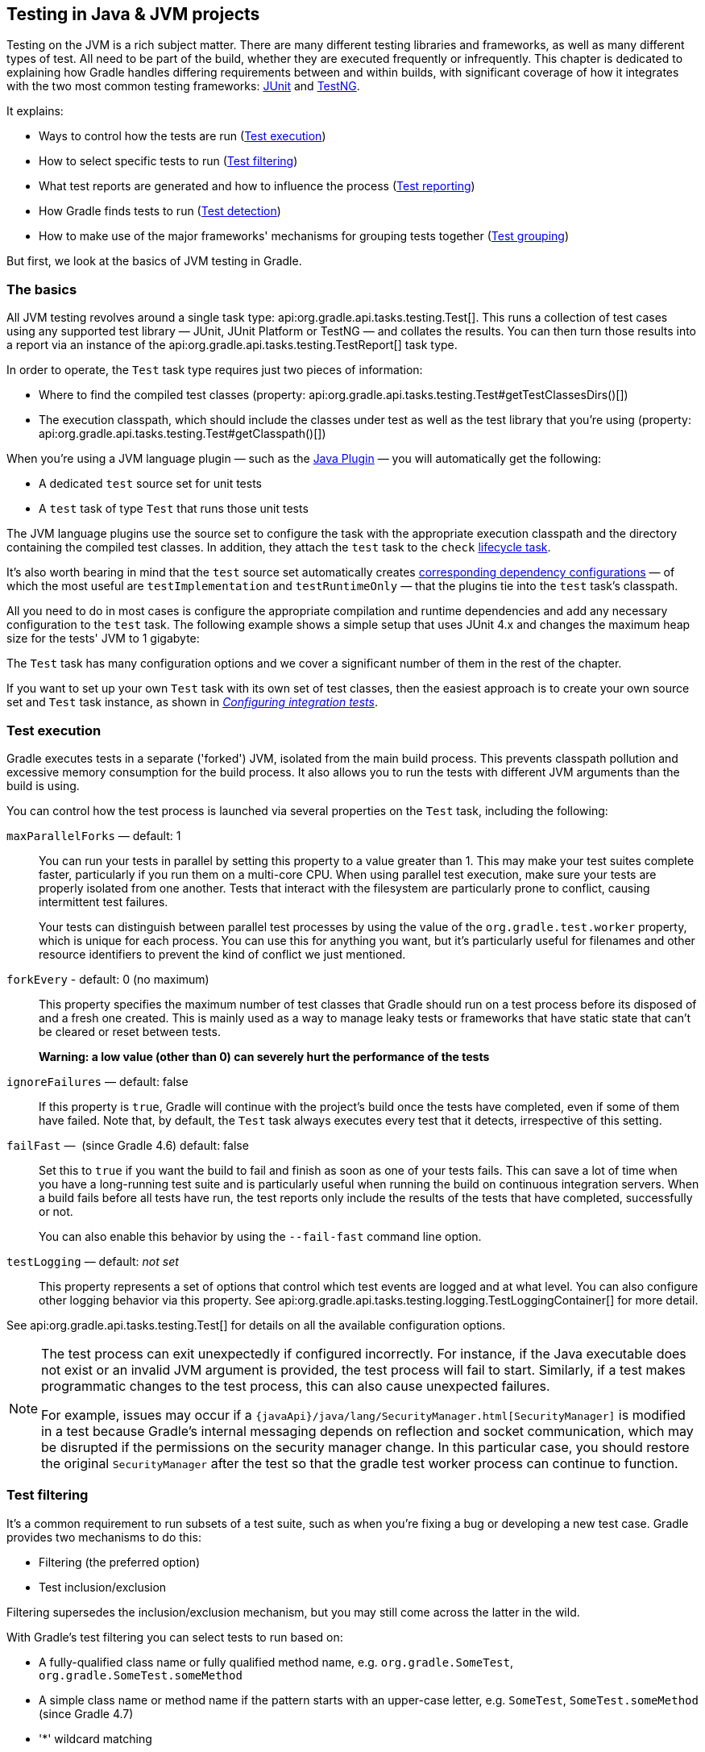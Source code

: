 // Copyright 2018 the original author or authors.
//
// Licensed under the Apache License, Version 2.0 (the "License");
// you may not use this file except in compliance with the License.
// You may obtain a copy of the License at
//
//      http://www.apache.org/licenses/LICENSE-2.0
//
// Unless required by applicable law or agreed to in writing, software
// distributed under the License is distributed on an "AS IS" BASIS,
// WITHOUT WARRANTIES OR CONDITIONS OF ANY KIND, either express or implied.
// See the License for the specific language governing permissions and
// limitations under the License.

[[java_testing]]
== Testing in Java & JVM projects

////
To run integration tests:

   ./gradlew :integTest:intTestImage :docs:extractSamples :integTest:integTest --tests "*SamplesJavaTestingIntegrationTest"
////

Testing on the JVM is a rich subject matter. There are many different testing libraries and frameworks, as well as many different types of test. All need to be part of the build, whether they are executed frequently or infrequently. This chapter is dedicated to explaining how Gradle handles differing requirements between and within builds, with significant coverage of how it integrates with the two most common testing frameworks: https://junit.org/[JUnit] and https://testng.org/[TestNG].

It explains:

 * Ways to control how the tests are run (<<sec:test_execution,Test execution>>)
 * How to select specific tests to run (<<sec:test_filtering,Test filtering>>)
 * What test reports are generated and how to influence the process (<<test_reporting,Test reporting>>)
 * How Gradle finds tests to run (<<sec:test_detection,Test detection>>)
 * How to make use of the major frameworks' mechanisms for grouping tests together (<<test_grouping,Test grouping>>)

But first, we look at the basics of JVM testing in Gradle.

[[sec:java_testing_basics]]
=== The basics

All JVM testing revolves around a single task type: api:org.gradle.api.tasks.testing.Test[]. This runs a collection of test cases using any supported test library — JUnit, JUnit Platform or TestNG — and collates the results. You can then turn those results into a report via an instance of the api:org.gradle.api.tasks.testing.TestReport[] task type.

In order to operate, the `Test` task type requires just two pieces of information:

 * Where to find the compiled test classes (property: api:org.gradle.api.tasks.testing.Test#getTestClassesDirs()[])
 * The execution classpath, which should include the classes under test as well as the test library that you're using (property: api:org.gradle.api.tasks.testing.Test#getClasspath()[])

When you're using a JVM language plugin — such as the <<java_plugin,Java Plugin>> — you will automatically get the following:

 * A dedicated `test` source set for unit tests
 * A `test` task of type `Test` that runs those unit tests
 
The JVM language plugins use the source set to configure the task with the appropriate execution classpath and the directory containing the compiled test classes. In addition, they attach the `test` task to the `check` <<sec:lifecycle_tasks,lifecycle task>>.

It's also worth bearing in mind that the `test` source set automatically creates <<java_source_set_configurations,corresponding dependency configurations>> — of which the most useful are `testImplementation` and `testRuntimeOnly` — that the plugins tie into the `test` task's classpath.

All you need to do in most cases is configure the appropriate compilation and runtime dependencies and add any necessary configuration to the `test` task. The following example shows a simple setup that uses JUnit 4.x and changes the maximum heap size for the tests' JVM to 1 gigabyte:

++++
<sample id="basicJavaTestConfig" dir="userguide/java/basic" title="A basic configuration for the 'test' task">
    <sourcefile file="build.gradle" snippet="java-basic-test-config"/>
</sample>
++++

The `Test` task has many configuration options and we cover a significant number of them in the rest of the chapter.

If you want to set up your own `Test` task with its own set of test classes, then the easiest approach is to create your own source set and `Test` task instance, as shown in _<<sec:configuring_java_integration_tests,Configuring integration tests>>_.

[[sec:test_execution]]
=== Test execution

Gradle executes tests in a separate ('forked') JVM, isolated from the main build process. This prevents classpath pollution and excessive memory consumption for the build process. It also allows you to run the tests with different JVM arguments than the build is using.

You can control how the test process is launched via several properties on the `Test` task, including the following:

`maxParallelForks` — default: 1::
You can run your tests in parallel by setting this property to a value greater than 1. This may make your test suites complete faster, particularly if you run them on a multi-core CPU. When using parallel test execution, make sure your tests are properly isolated from one another. Tests that interact with the filesystem are particularly prone to conflict, causing intermittent test failures.
+
Your tests can distinguish between parallel test processes by using the value of the `org.gradle.test.worker` property, which is unique for each process. You can use this for anything you want, but it's particularly useful for filenames and other resource identifiers to prevent the kind of conflict we just mentioned.

`forkEvery` - default: 0 (no maximum)::
This property specifies the maximum number of test classes that Gradle should run on a test process before its disposed of and a fresh one created. This is mainly used as a way to manage leaky tests or frameworks that have static state that can't be cleared or reset between tests.
+
*Warning: a low value (other than 0) can severely hurt the performance of the tests*

`ignoreFailures` — default: false::
If this property is `true`, Gradle will continue with the project's build once the tests have completed, even if some of them have failed. Note that, by default, the `Test` task always executes every test that it detects, irrespective of this setting.

`failFast` —  (since Gradle 4.6) default: false::
Set this to `true` if you want the build to fail and finish as soon as one of your tests fails. This can save a lot of time when you have a long-running test suite and is particularly useful when running the build on continuous integration servers. When a build fails before all tests have run, the test reports only include the results of the tests that have completed, successfully or not.
+
You can also enable this behavior by using the `--fail-fast` command line option.

`testLogging` — default: _not set_::
This property represents a set of options that control which test events are logged and at what level. You can also configure other logging behavior via this property. See api:org.gradle.api.tasks.testing.logging.TestLoggingContainer[] for more detail.

See api:org.gradle.api.tasks.testing.Test[] for details on all the available configuration options.
[NOTE]
====

The test process can exit unexpectedly if configured incorrectly. For instance, if the Java executable does not exist or an invalid JVM argument is provided, the test process will fail to start. Similarly, if a test makes programmatic changes to the test process, this can also cause unexpected failures.

For example, issues may occur if a `{javaApi}/java/lang/SecurityManager.html[SecurityManager]` is modified in a test because
Gradle's internal messaging depends on reflection and socket communication, which may be disrupted if the permissions on the security manager change. In this particular case, you should restore the original `SecurityManager` after the test so that the
gradle test worker process can continue to function.

====


[[test_filtering]]
=== Test filtering

It's a common requirement to run subsets of a test suite, such as when you're fixing a bug or developing a new test case. Gradle provides two mechanisms to do this:

 * Filtering (the preferred option)
 * Test inclusion/exclusion

Filtering supersedes the inclusion/exclusion mechanism, but you may still come across the latter in the wild.

With Gradle's test filtering you can select tests to run based on:

 * A fully-qualified class name or fully qualified method name, e.g. `org.gradle.SomeTest`, `org.gradle.SomeTest.someMethod`
 * A simple class name or method name if the pattern starts with an upper-case letter, e.g. `SomeTest`, `SomeTest.someMethod` (since Gradle 4.7)
 * '*' wildcard matching

You can enable filtering either in the build script or via the `--tests` command-line option. Here's an example of some filters that are applied every time the build runs:

++++
<sample xmlns:xi="http://www.w3.org/2001/XInclude" id="testfiltering" dir="testing/filtering" title="Filtering tests in the build script">
     <sourcefile file="build.gradle" snippet="test-filtering"/>
</sample>
++++

For more details and examples of declaring filters in the build script, please see the api:org.gradle.api.tasks.testing.TestFilter[] reference.

The command-line option is especially useful to execute a single test method. When you use `--tests`, be aware that the inclusions declared in the build script are still honored. It is also possible to supply multiple `--tests` options, all of whose patterns will take effect. The following sections have several examples of using the command-line option.

NOTE: Not all test frameworks play well with filtering. Some advanced, synthetic tests may not be fully compatible. However, the vast majority of tests and use cases work perfectly well with Gradle's filtering mechanism.

The following two sections look at the specific cases of simple class/method names and fully-qualified names.

[[simple_name_pattern]]
==== Simple name pattern

Since 4.7, Gradle has treated a pattern starting with an uppercase letter as a simple class name, or a class name + method name. For example, the following command lines run either all or exactly one of the tests in the `SomeTestClass` test case, regardless of what  package it's in:

```
# Executes all tests in SomeTestClass
gradle test --tests SomeTestClass

# Executes a single specified test in SomeTestClass
gradle test --tests SomeTestClass.someSpecificMethod

gradle test --tests SomeTestClass.*someMethod*
```

[[full_qualified_name_pattern]]
==== Fully-qualified name pattern

Prior to 4.7 or if the pattern doesn't start with an uppercase letter, Gradle treats the pattern as fully-qualified. So if you want to use the test class name irrespective of its package, you would use `--tests *.SomeTestClass`. Here are some more examples:

```
# specific class
gradle test --tests org.gradle.SomeTestClass

# specific class and method
gradle test --tests org.gradle.SomeTestClass.someSpecificMethod

# method name containing spaces
gradle test --tests "org.gradle.SomeTestClass.some method containing spaces"

# all classes at specific package (recursively)
gradle test --tests 'all.in.specific.package*'

# specific method at specific package (recursively)
gradle test --tests 'all.in.specific.package*.someSpecificMethod'

gradle test --tests '*IntegTest'

gradle test --tests '*IntegTest*ui*'

gradle test --tests '*ParameterizedTest.foo*'

# the second iteration of a parameterized test
gradle test --tests '*ParameterizedTest.*[2]'
```

Note that the wildcard '*' has no special understanding of the '.' package separator. It's purely text based. So `--tests *.SomeTestClass` will match any package, regardless of its 'depth'.

You can also combine filters defined at the command line with <<sec:continuous_build, continuous build>> to re-execute a subset of tests immediately after every change to a production or test source file. The following executes all tests in the 'com.mypackage.foo' package or subpackages whenever a change triggers the tests to run:

```
gradle test --continuous --tests "com.mypackage.foo.*"
```

[[sec:single_test_execution_via_system_properties]]
==== Single test execution via System Properties

[NOTE]
====
This mechanism has been superseded by 'Test Filtering', described above. We only include it in case you encounter it in online forums and blogs.
====

Test inclusions/exclusions are a file-based — as opposed to a class name-based — mechanism for selecting tests to run. It's activated when you use the `-D__taskName__.single=__<pattern>__` option on the command line, e.g. `-Dtest.single=MyTest`.

[[test_reporting]]
=== Test reporting

The `Test` task generates the following results by default:

 * An HTML test report
 * XML test results in a format compatible with the Ant JUnit report task — one that is supported by many other tools, such as CI servers
 * An efficient binary format of the results used by the `Test` task to generate the other formats

In most cases, you'll work with the standard HTML report, which automatically includes the results from _all_ your `Test` tasks, even the ones you explicitly add to the build yourself. For example, if you add a `Test` task for integration tests, the report will include the results of both the unit tests and the integration tests if both tasks are run.

Unlike with many of the testing configuration options, there are several project-level <<sec:java_convention_properties,convention properties that affect the test reports>>. For example, you can change the destination of the test results and reports like so:

++++
<sample id="javaCustomReportDirs" dir="userguide/java/customDirs" title="Changing the default test report and results directories">
    <sourcefile file="build.gradle" snippet="custom-report-dirs"/>
    <output args="-q showDirs"/>
</sample>
++++

Follow the link to the convention properties for more details.

There is also a standalone api:org.gradle.api.tasks.testing.TestReport[] task type that you can use to generate a custom HTML test report. All it requires are a value for `destinationDir` and the test results you want included in the report. Here is a sample which generates a combined report for the unit tests from all subprojects:

++++
<sample xmlns:xi="http://www.w3.org/2001/XInclude" id="subProjectsTestReport" dir="testing/testReport" title="Creating a unit test report for subprojects">
    <sourcefile file="build.gradle" snippet="test-report"/>
</sample>
++++

You should note that the `TestReport` type combines the results from multiple test tasks and needs to aggregate the results of individual test classes. This means that if a given test class is executed by multiple test tasks, then the test report will include executions of that class, but it can be hard to distinguish individual executions of that class and their output.


[[sec:test_detection]]
=== Test detection

By default, Gradle will run all tests that it detects, which it does by inspecting the compiled test classes. This detection uses different criteria depending on the test framework used.

For _JUnit_, Gradle scans for both JUnit 3 and 4 test classes. A class is considered to be a JUnit test if it:

 * Ultimately inherits from `TestCase` or `GroovyTestCase`
 * Is annotated with `@RunWith`
 * Contains a method annotated with `@Test` or a super class does

For _TestNG_, Gradle scans for methods annotated with `@Test`.

Note that abstract classes are not executed. In addition, be aware that Gradle scans up the inheritance tree into jar files on the test classpath. So if those JARs contain test classes, they will also be run.

If you don't want to use test class detection, you can disable it by setting the `scanForTestClasses` property on api:org.gradle.api.tasks.testing.Test[] to `false`. When you do that, the test task uses only the `includes` and `excludes` properties to find test classes.

If `scanForTestClasses` is false and no include or exclude patterns are specified, Gradle defaults to running any class that matches the patterns `+**/*Tests.class+` and `+**/*Test.class+`, excluding those that match `+**/Abstract*.class+`.

[NOTE]
====
With http://junit.org/junit5/docs/current/user-guide[JUnit Platform], only `includes` and `excludes` are used to filter test classes — `scanForTestClasses` has no effect.
====

[[test_grouping]]
=== Test grouping

JUnit, JUnit Platform and TestNG allow sophisticated groupings of test methods.

JUnit 4.8 introduced the concept of categories for grouping JUnit 4 tests classes and methods.footnote:[The JUnit wiki contains a detailed description on how to work with JUnit categories: https://github.com/junit-team/junit/wiki/Categories[].] api:org.gradle.api.tasks.testing.Test#useJUnit(org.gradle.api.Action)[] allows you to specify the JUnit categories you want to include and exclude. For example, the following configuration includes tests in `CategoryA` and excludes those in `CategoryB` for the `test` task:

++++
<sample xmlns:xi="http://www.w3.org/2001/XInclude" id="junitcategories" dir="testing/junit/categories" title="JUnit Categories">
    <sourcefile file="build.gradle" snippet="test-categories"/>
</sample>
++++

http://junit.org/junit5/docs/current/user-guide[JUnit Platform] introduced http://junit.org/junit5/docs/current/user-guide/#writing-tests-tagging-and-filtering[tagging] to replace categories. You can specify the included/excluded tags via api:org.gradle.api.tasks.testing.Test#useJUnitPlatform(org.gradle.api.Action)[], as follows:

++++
<sample xmlns:xi="http://www.w3.org/2001/XInclude" id="junitplatformtags" dir="testing/junitplatform/tagging" title="JUnit Platform Tags">
    <sourcefile file="build.gradle" snippet="test-tags"/>
</sample>
++++

The TestNG framework uses the concept of test groups for a similar effect.footnote:[The TestNG documentation contains more details about test groups: http://testng.org/doc/documentation-main.html#test-groups[].] You can configure which test groups to include or exclude during the test execution via the api:org.gradle.api.tasks.testing.Test#useTestNG(org.gradle.api.Action)[] setting, as seen here:

++++
<sample xmlns:xi="http://www.w3.org/2001/XInclude" id="testnggrouping" dir="testing/testng/groups" title="Grouping TestNG tests">
    <sourcefile file="build.gradle" snippet="test-config"/>
</sample>
++++

[[using_junit5]]
=== Using JUnit 5

http://junit.org/junit5[JUnit 5] is the latest version of the well-known JUnit test framework.
Unlike its predecessor, JUnit 5 is modularized and composed of several modules:

    JUnit 5 = JUnit Platform + JUnit Jupiter + JUnit Vintage

The JUnit Platform serves as a foundation for launching testing frameworks on the JVM. JUnit Jupiter is the combination of the new http://junit.org/junit5/docs/current/user-guide/#writing-tests[programming model]
 and http://junit.org/junit5/docs/current/user-guide/#extensions[extension model] for writing tests and extensions in JUnit 5. JUnit Vintage provides a `TestEngine` for running JUnit 3 and JUnit 4 based tests on the platform.

The following code enables JUnit Platform support in `build.gradle`:

++++
<sample id="enablingJUnitPlatform" dir="testing/junitplatform/jupiter" title="Enabling JUnit Platform to run your tests">
    <sourcefile file="build.gradle" snippet="enabling-junit-platform"/>
</sample>
++++

See api:org.gradle.api.tasks.testing.Test#useJUnitPlatform()[] for more details.

[NOTE]
====
There are some known limitations of using JUnit 5 with Gradle, for example that tests in static nested classes won't be discovered and classes are still displayed by their class name instead of `@DisplayName`. These will be fixed in future version of Gradle. If you find more, please tell us at https://github.com/gradle/gradle/issues/new
====

[[compiling_and_executing_junit_jupiter_tests]]
==== Compiling and executing JUnit Jupiter tests

To enable JUnit Jupiter support in Gradle, all you need to do is add the following dependencies:

++++
<sample xmlns:xi="http://www.w3.org/2001/XInclude" id="jupiterdependencies" dir="testing/junitplatform/jupiter" title="JUnit Jupiter dependencies">
    <sourcefile file="build.gradle" snippet="jupiter-dependencies"/>
</sample>
++++

You can then put your test cases into _src/test/java_ as normal and execute them with `gradle test`.

[[executing_legacy_tests_with_junit_vintage]]
==== Executing legacy tests with JUnit Vintage

If you want to run JUnit 3/4 tests on JUnit Platform, or even mix them with Jupiter tests, you should add extra JUnit Vintage Engine dependencies:

++++
<sample xmlns:xi="http://www.w3.org/2001/XInclude" id="vintagedependencies" dir="testing/junitplatform/mix/" title="JUnit Vintage dependencies">
    <sourcefile file="build.gradle" snippet="vintage-dependencies"/>
</sample>
++++

In this way, you can use `gradle test` to test JUnit 3/4 tests on JUnit Platform, without the need to rewrite them.

A sample of mixed tests can be found at `samples/testing/junitplatform/mix` in the '-all' distribution of Gradle.

[[filtering_test_engine]]
==== Filtering test engine

JUnit Platform allows you to use different test engines. JUnit currently provides two `TestEngine` implementations out of the box:
https://junit.org/junit5/docs/current/api/org/junit/jupiter/engine/package-summary.html[junit-jupiter-engine] and https://junit.org/junit5/docs/current/api/org/junit/vintage/engine/package-summary.html[junit-vintage-engine].
You can also write and plug in your own `TestEngine` implementation as documented https://junit.org/junit5/docs/current/user-guide/#launcher-api-engines-custom[here].

By default, all test engines on the test runtime classpath will be used.
To control specific test engine implementations explicitly, you can add the following setting to your build script:

++++
<sample xmlns:xi="http://www.w3.org/2001/XInclude" id="filterengine" dir="testing/junitplatform/engine/" title="Filter specific engines">
    <sourcefile file="build.gradle" snippet="filter-engine"/>
</sample>
++++

A test engine filtering sample can be found at `samples/testing/junitplatform/engine` in the '-all' distribution of Gradle.

[[test_execution_order]]
=== Test execution order in TestNG

TestNG allows explicit control of the execution order of tests when you use a _testng.xml_ file. Without such a file — or an equivalent one configured by api:org.gradle.api.tasks.testing.testng.TestNGOptions#getSuiteXmlBuilder()[] — you can't specify the test execution order. However, what you _can_ do is control whether all aspects of a test — including its associated `@BeforeXXX` and `@AfterXXX` methods, such as those annotated with `@Before/AfterClass` and `@Before/AfterMethod` — are executed before the next test starts. You do this by setting the api:org.gradle.api.tasks.testing.testng.TestNGOptions#getPreserveOrder()[] property to `true`. If you set it to `false`, you may encounter scenarios in which the execution order is something like: `TestA.doBeforeClass()` -> `TestB.doBeforeClass()` -> `TestA` tests.

While preserving the order of tests is the default behavior when directly working with _testng.xml_ files, the https://jitpack.io/com/github/cbeust/testng/master/javadoc/org/testng/TestNG.html[TestNG API] that is used by Gradle's TestNG integration executes tests in unpredictable order by default.footnote:[The TestNG documentation contains more details about test ordering when working with `testng.xml` files: http://testng.org/doc/documentation-main.html#testng-xml[].] The ability to preserve test execution order was introduced with TestNG version 5.14.5. Setting the `preserveOrder` property to `true` for an older TestNG version will cause the build to fail.

++++
<sample xmlns:xi="http://www.w3.org/2001/XInclude" id="testngpreserveorder" dir="testing/testng/preserveorder" title="Preserving order of TestNG tests">
    <sourcefile file="build.gradle" snippet="test-config"/>
</sample>
++++

The `groupByInstance` property controls whether tests should be grouped by instance rather than by class. The http://testng.org/doc/documentation-main.html#dependencies-with-annotations[TestNG documentation] explains the difference in more detail, but essentially, if you have a test method `A()` that depends on `B()`, grouping by instance ensures that each A-B pairing, e.g. `B(1)`-`A(1)`, is executed before the next pairing. With group by class, all `B()` methods are run and then all `A()` ones.

Note that you typically only have more than one instance of a test if you're using a data provider to parameterize it. Also, grouping tests by instances was introduced with TestNG version 6.1. Setting the `groupByInstances` property to `true` for an older TestNG version will cause the build to fail.

++++
<sample xmlns:xi="http://www.w3.org/2001/XInclude" id="testnggroupbyinstances" dir="testing/testng/groupbyinstances" title="Grouping TestNG tests by instances">
    <sourcefile file="build.gradle" snippet="test-config"/>
</sample>
++++



[[testNgParameterizedReporting]]
==== TestNG parameterized methods and reporting

TestNG supports http://testng.org/doc/documentation-main.html#parameters[parameterizing test methods], allowing a particular test method to be executed multiple times with different inputs. Gradle includes the parameter values in its reporting of the test method execution.

Given a parameterized test method named `aTestMethod` that takes two parameters, it will be reported with the name `aTestMethod(toStringValueOfParam1, toStringValueOfParam2)`. This makes it easy to identify the parameter values for a particular iteration.


[[sec:configuring_java_integration_tests]]
=== Configuring integration tests

A common requirement for projects is to incorporate integration tests in one form or another. Their aim is to verify that the various parts of the project are working together properly. This often means that they require special execution setup and dependencies compared to unit tests.

The simplest way to add integration tests to your build is by taking these steps:

 1. Create a new source set for them
 2. Add the dependencies you need to the appropriate configurations for that source set
 3. Configure the compilation and runtime classpaths for that source set
 4. Create a task to run the integration tests

You may also need to perform some additional configuration depending on what form the integration tests take. We will discuss those as we go.

Let's start with a practical example that implements the first three steps in a build script, centred around a new source set `intTest`:

++++
<sample id="practicalIntegTest" dir="userguide/java/basic" title="Setting up working integration tests">
    <sourcefile file="build.gradle" snippet="practical-integ-test-source-set"/>
</sample>
++++

This will set up a new source set called `intTest` that automatically creates:

 * `intTestImplementation`, `intTestCompileOnly`, `intTestRuntimeOnly` configurations (and <<java_source_set_configurations, a few others>> that are less commonly needed)
 * A `compileIntTestJava` task that will compile all the source files under _src/intTest/java_

The example also does the following, not all of which you may need for your specific integration tests:

 * Adds the production classes from the `main` source set to the compilation and runtime classpaths of the integration tests — `sourceSets.main.output` is a <<sec:file_collections,file collection>> of all the directories containing compiled production classes and resources
 * Makes the `intTestImplementation` configuration extend from `implementation`, which means that all the declared dependencies of the production code also become dependencies of the integration tests
 * Does the same for the `intTestRuntimeOnly` configuration

In most cases, you want your integration tests to have access to the classes under test, which is why we ensure that those are included on the compilation and runtime classpaths. But certain types of test interact with an application as an executable or via HTTP for web applications. There is no need in those cases to add the production classes to the tests' classpaths.

Another common step is to attach all the unit test dependencies to the integration tests as well — via `intTestImplementation.extendsFrom testImplementation` — but that only makes sense if the integration tests require _all_ or nearly all the same dependencies that the unit tests have.

There are a couple of other facets of the example you should take note of:

 * `+=` allows you to append paths and collections of paths to `compileClasspath` and `runtimeClasspath` instead of overwriting them
 * If you want to use the convention-based configurations, such as `intTestImplementation`, you _must_ declare the dependencies _after_ the new source set

Creating and configuring a source set automatically sets up the compilation stage, but it does nothing with respect to running the integration tests. So the last piece of the puzzle is a custom test task that uses the information from the new source set to configure its runtime classpath and the test classes:

++++
<sample id="integTestTask" dir="userguide/java/basic" title="Defining a working integration test task">
    <sourcefile file="build.gradle" snippet="integ-test-task"/>
</sample>
++++

Again, we're accessing a source set to get the relevant information, i.e. where the compiled test classes are — the `testClassesDir` property — and what needs to be on the classpath when running them — `classpath`.

Users commonly want to run integration tests after the unit tests, because they are often slower to run and you want the build to fail early on the unit tests rather than later on the integration tests. That's why the above example adds a `shouldRunAfter()` declaration. This is preferred over `mustRunAfter()` so that Gradle has more flexibility in executing the build in parallel.

[[sec:skipping_java_tests]]
=== Skipping the tests

If you want to skip the tests when running a build, you have a few options. You can either do it via <<sec:excluding_tasks_from_the_command_line,command line arguments>> or <<sec:skipping_tasks,in the build script>>. To do it on the command line, you can use the `-x` or `--exclude-task` option like so:

    gradle build -x test

This excludes the `test` task and any other task that it _exclusively_ depends on, i.e. no other task depends on the same task. Those tasks will not be marked "SKIPPED" by Gradle, but will simply not appear in the list of tasks executed.

Skipping a test via the build script can be done a few ways. One common approach is to make test execution conditional via the `onlyIf()` method. The following sample skips the `test` task if the project has a property called `mySkipTests`:

++++
<sample id="skipTestsInBuildScript" dir="userguide/java/basic" title="Skipping the unit tests based on a project property">
    <sourcefile file="build.gradle" snippet="skip-tests-condition"/>
</sample>
++++

In this case, Gradle will mark the skipped tests as "SKIPPED" rather than exclude them from the build.

[[sec:forcing_java_tests_to_run]]
=== Forcing tests to run

In well-defined builds, you can rely on Gradle to only run tests if the tests themselves or the production code change. However, you may encounter situations where the tests rely on a third-party service or something else that might change but can't be modeled in the build.

You can force tests to run in this situation by cleaning the output of the relevant `Test` task — say `test` — and running the tests again, like so:

    gradle cleanTest test

`cleanTest` is based on a _<<sec:task_rules,task rule>>_ provided by the <<sec:base_tasks,Base Plugin>>. You can use it for _any_ task.

[[sec:debugging_java_tests]]
=== Debugging when running tests

On the few occasions that you want to debug your code while the tests are running, it can be helpful if you can attach a debugger at that point. You can either set the api:org.gradle.api.tasks.testing.Test#getDebug()[] property to `true` or use the `--debug-jvm` command line option.

When debugging for tests is enabled, Gradle will start the test process suspended and listening on port 5005.
